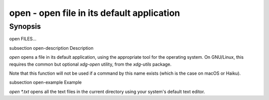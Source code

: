 open - open file in its default application
==========================================

Synopsis
--------

open FILES...


\subsection open-description Description

`open` opens a file in its default application, using the appropriate tool for the operating system. On GNU/Linux, this requires the common but optional `xdg-open` utility, from the `xdg-utils` package.

Note that this function will not be used if a command by this name exists (which is the case on macOS or Haiku).


\subsection open-example Example

`open *.txt` opens all the text files in the current directory using your system's default text editor.
